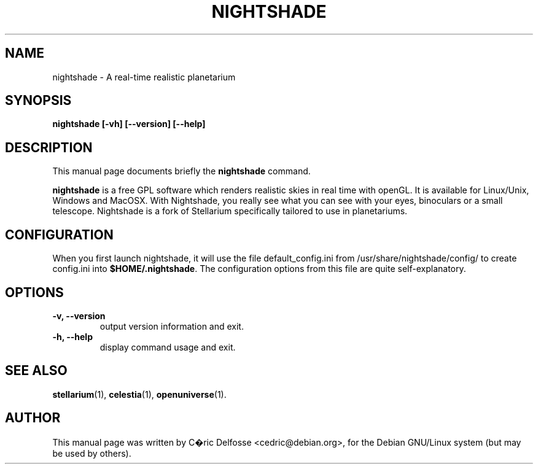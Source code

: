 .\"                                      Hey, EMACS: -*- nroff -*-
.\" First parameter, NAME, should be all caps
.\" Second parameter, SECTION, should be 1-8, maybe w/ subsection
.\" other parameters are allowed: see man(7), man(1)
.TH NIGHTSHADE 1 "26 Dec 2009"
.\" Please adjust this date whenever revising the manpage.
.\"
.\" Some roff macros, for reference:
.\" .nh        disable hyphenation
.\" .hy        enable hyphenation
.\" .ad l      left justify
.\" .ad b      justify to both left and right margins
.\" .nf        disable filling
.\" .fi        enable filling
.\" .br        insert line break
.\" .sp <n>    insert n+1 empty lines
.\" for manpage-specific macros, see man(7)
.SH NAME
nightshade \- A real-time realistic planetarium
.SH SYNOPSIS
.B nightshade [-vh] [--version] [--help]
.SH DESCRIPTION
This manual page documents briefly the
.B nightshade
command.
.PP
\fBnightshade\fP is a free GPL software which renders realistic skies in real time with openGL. It is available for Linux/Unix, Windows and MacOSX. With Nightshade, you really see what you can see with your eyes, binoculars or a small telescope.  Nightshade is a fork of Stellarium specifically tailored to use in planetariums.
.SH CONFIGURATION
When you first launch nightshade, it will use the file default_config.ini from /usr/share/nightshade/config/ to create  config.ini into \fB$HOME/.nightshade\fP.
The configuration options from this file are quite self-explanatory.
.SH OPTIONS
.TP
.B "\-v, \-\-version"
output version information and exit.
.TP
.B "\-h, \-\-help"
display command usage and exit.
.SH SEE ALSO
.BR stellarium (1),
.BR celestia (1),
.BR openuniverse (1).
.SH AUTHOR
This manual page was written by C�ric Delfosse <cedric@debian.org>,
for the Debian GNU/Linux system (but may be used by others).
